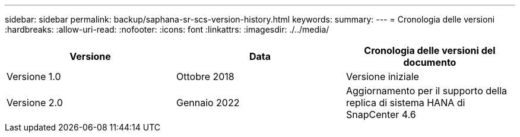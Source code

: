 ---
sidebar: sidebar 
permalink: backup/saphana-sr-scs-version-history.html 
keywords:  
summary:  
---
= Cronologia delle versioni
:hardbreaks:
:allow-uri-read: 
:nofooter: 
:icons: font
:linkattrs: 
:imagesdir: ./../media/


|===
| Versione | Data | Cronologia delle versioni del documento 


| Versione 1.0 | Ottobre 2018 | Versione iniziale 


| Versione 2.0 | Gennaio 2022 | Aggiornamento per il supporto della replica di sistema HANA di SnapCenter 4.6 
|===